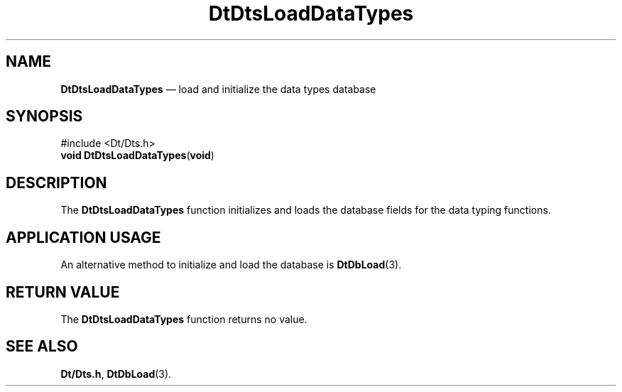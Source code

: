 '\" t
...\" LoadDaTs.sgm /main/5 1996/08/30 13:21:31 rws $
.de P!
.fl
\!!1 setgray
.fl
\\&.\"
.fl
\!!0 setgray
.fl			\" force out current output buffer
\!!save /psv exch def currentpoint translate 0 0 moveto
\!!/showpage{}def
.fl			\" prolog
.sy sed -e 's/^/!/' \\$1\" bring in postscript file
\!!psv restore
.
.de pF
.ie     \\*(f1 .ds f1 \\n(.f
.el .ie \\*(f2 .ds f2 \\n(.f
.el .ie \\*(f3 .ds f3 \\n(.f
.el .ie \\*(f4 .ds f4 \\n(.f
.el .tm ? font overflow
.ft \\$1
..
.de fP
.ie     !\\*(f4 \{\
.	ft \\*(f4
.	ds f4\"
'	br \}
.el .ie !\\*(f3 \{\
.	ft \\*(f3
.	ds f3\"
'	br \}
.el .ie !\\*(f2 \{\
.	ft \\*(f2
.	ds f2\"
'	br \}
.el .ie !\\*(f1 \{\
.	ft \\*(f1
.	ds f1\"
'	br \}
.el .tm ? font underflow
..
.ds f1\"
.ds f2\"
.ds f3\"
.ds f4\"
.ta 8n 16n 24n 32n 40n 48n 56n 64n 72n 
.TH "DtDtsLoadDataTypes" "library call"
.SH "NAME"
\fBDtDtsLoadDataTypes\fP \(em load and initialize the data types database
.SH "SYNOPSIS"
.PP
.nf
#include <Dt/Dts\&.h>
\fBvoid \fBDtDtsLoadDataTypes\fP\fR(\fBvoid\fR)
.fi
.SH "DESCRIPTION"
.PP
The
\fBDtDtsLoadDataTypes\fP function initializes and loads
the database fields for the data typing functions\&.
.SH "APPLICATION USAGE"
.PP
An alternative method to initialize and load the database is
\fBDtDbLoad\fP(3)\&.
.SH "RETURN VALUE"
.PP
The
\fBDtDtsLoadDataTypes\fP function returns no value\&.
.SH "SEE ALSO"
.PP
\fBDt/Dts\&.h\fP, \fBDtDbLoad\fP(3)\&.
...\" created by instant / docbook-to-man, Sun 02 Sep 2012, 09:40
